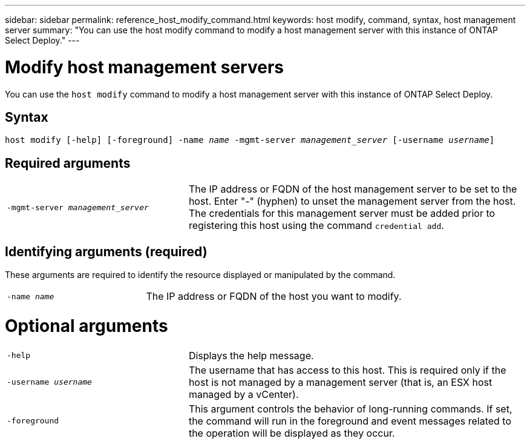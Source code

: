 ---
sidebar: sidebar
permalink: reference_host_modify_command.html
keywords: host modify, command, syntax, host management server
summary: "You can use the host modify command to modify a host management server with this instance of ONTAP Select Deploy."
---

= Modify host management servers
:hardbreaks:
:nofooter:
:icons: font
:linkattrs:
:imagesdir: ./media/

[.lead]
You can use the `host modify` command to modify a host management server with this instance of ONTAP Select Deploy.

== Syntax

`host modify [-help] [-foreground] -name _name_ -mgmt-server _management_server_ [-username _username_]`


== Required arguments

[cols="35,65"]
|===

a| `-mgmt-server _management_server_` 

a| The IP address or FQDN of the host management server to be set to the host. Enter "-" (hyphen) to unset the management server from the host. The credentials for this management server must be added prior to registering this host using the command `credential add`.
|===

== Identifying arguments (required)

These arguments are required to identify the resource displayed or manipulated by the command.

[cols="35,65"]
|===

a| `-name _name_`

a| The IP address or FQDN of the host you want to modify.

|===

= Optional arguments

[cols="35,65"]
|===

a| `-help`

a| Displays the help message.

a| `-username _username_`

a| The username that has access to this host. This is required only if the host is not managed by a management server (that is, an ESX host managed by a vCenter).

a| `-foreground`

a| This argument controls the behavior of long-running commands. If set, the command will run in the foreground and event messages related to the operation will be displayed as they occur.
|===

// 2023 FEB 01, BURT 1512785, new topic
